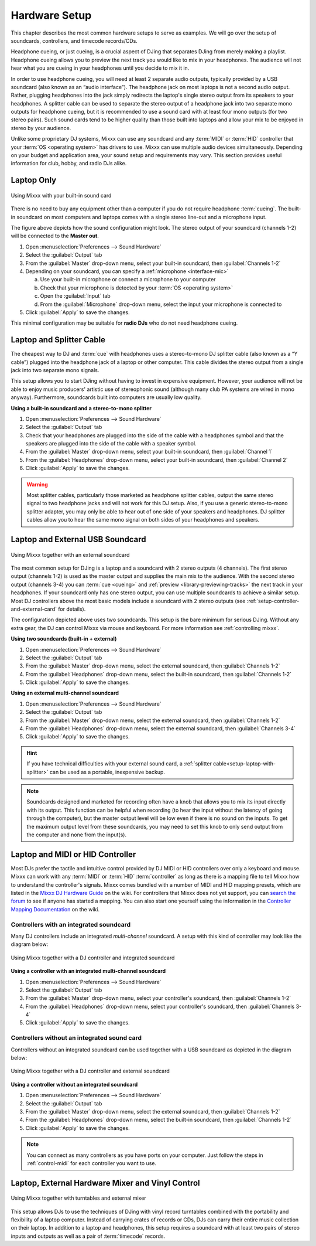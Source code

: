 Hardware Setup
**************

.. sectionauthor::
   T.Rafreider <trafreider@mixxx.org>
   S.Brandt <s.brandt@mixxx.org>
   Be <be.0@gmx.com>

This chapter describes the most common hardware setups to serve as examples. We
will go over the setup of soundcards, controllers, and timecode records/CDs.

Headphone cueing, or just cueing, is a crucial aspect of DJing that separates
DJing from merely making a playlist. Headphone cueing allows you to preview the
next track you would like to mix in your headphones. The audience will not hear
what you are cueing in your headphones until you decide to mix it in.

In order to use headphone cueing, you will need at least 2 separate audio
outputs, typically provided by a USB soundcard (also known as an “audio
interface”). The headphone jack on most laptops is not a second audio output.
Rather, plugging headphones into the jack simply redirects the laptop's single
stereo output from its speakers to your headphones. A splitter cable can be used
to separate the stereo output of a headphone jack into two separate mono outputs
for headphone cueing, but it is recommended to use a sound card with at least
four mono outputs (for two stereo pairs). Such sound cards tend to be higher quality
than those built into laptops and allow your mix to be enjoyed in stereo by your
audience.

Unlike some proprietary DJ systems, Mixxx can use any soundcard and any
:term:`MIDI` or :term:`HID` controller that your
:term:`OS <operating system>` has drivers to use. Mixxx can use multiple audio
devices simultaneously. Depending on your budget and application area, your
sound setup and requirements may vary. This section provides useful information
for club, hobby, and radio DJs alike.

.. seealso:: The `Mixxx DJ Hardware Guide <http://mixxx.org/wiki/doku.php/hardware_compatibility>`_
             lists controllers and sound cards with information about
             their compatibility with Mixxx and different
             :term:`operating systems<operating system>`. It also has
             suggestions for what to consider when you are shopping for DJ
             equipment.

.. _setup-laptop-only:

Laptop Only
===========

.. figure:: ../_static/Mixxx-111-Preferences-Soundhardware.png
   :align: center
   :width: 75%
   :figwidth: 100%
   :alt: Using Mixxx with your built-in sound card
   :figclass: pretty-figures

   Using Mixxx with your built-in sound card

There is no need to buy any equipment other than a computer if you do not
require headphone :term:`cueing`. The built-in soundcard on most computers and
laptops comes with a single stereo line-out and a microphone input.

The figure above depicts how the sound configuration might look. The stereo
output of your soundcard (channels 1-2) will be connected to the **Master
out**.

#. Open :menuselection:`Preferences --> Sound Hardware`
#. Select the :guilabel:`Output` tab
#. From the :guilabel:`Master` drop-down menu, select your built-in soundcard,
   then :guilabel:`Channels 1-2`
#. Depending on your soundcard, you can specify a
   :ref:`microphone <interface-mic>`

   a. Use your built-in microphone or connect a microphone to your computer
   b. Check that your microphone is detected by your :term:`OS <operating system>`
   c. Open the :guilabel:`Input` tab
   d. From the :guilabel:`Microphone` drop-down menu, select the input your
      microphone is connected to
#. Click :guilabel:`Apply` to save the changes.

This minimal configuration may be suitable for **radio DJs** who do not need
headphone cueing.

.. _setup-laptop-with-splitter:

Laptop and Splitter Cable
=========================

..
   .. figure:: ../_static/mixxx_setup_splitter_adaptors.png
      :align: center
      :width: 75%
      :figwidth: 100%
      :alt: Using Mixxx with your built-in sound card and a DJ splitter cable
      :figclass: pretty-figures


The cheapest way to DJ and :term:`cue` with headphones uses a
stereo-to-mono DJ splitter cable (also known as a “Y cable”) plugged
into the headphone jack of a laptop or other computer. This cable divides the
stereo output from a single jack into two separate mono signals.

This setup allows you to start DJing without having to invest in expensive
equipment. However, your audience will not be able to enjoy music producers'
artistic use of stereophonic sound (although many club PA systems are wired in
mono anyway). Furthermore, soundcards built into computers are usually low
quality.

**Using a built-in soundcard and a stereo-to-mono splitter**

#. Open :menuselection:`Preferences --> Sound Hardware`
#. Select the :guilabel:`Output` tab
#. Check that your headphones are plugged into the side of the cable with a
   headphones symbol and that the speakers are plugged into the side of the cable
   with a speaker symbol.
#. From the :guilabel:`Master` drop-down menu, select your built-in soundcard,
   then :guilabel:`Channel 1`
#. From the :guilabel:`Headphones` drop-down menu, select your built-in
   soundcard, then :guilabel:`Channel 2`
#. Click :guilabel:`Apply` to save the changes.

.. seealso:: See `the wiki <http://mixxx.org/wiki/doku.php/hardware_compatibility#splitter_cables>`_
             for a list of DJ splitter cables.

.. warning:: Most splitter cables, particularly those marketed as headphone
             splitter cables, output the same stereo signal to two headphone
             jacks and will not work for this DJ setup. Also, if you use a
             generic stereo-to-mono splitter adapter, you may only be able to
             hear out of one side of your speakers and headphones. DJ splitter
             cables allow you to hear the same mono signal on both sides of your
             headphones and speakers.

.. _setup-laptop-and-external-card:

Laptop and External USB Soundcard
=================================

.. figure:: ../_static/mixxx_setup_ext_soundcard.png
   :align: center
   :width: 75%
   :figwidth: 100%
   :alt: Using Mixxx together with an external soundcard
   :figclass: pretty-figures

   Using Mixxx together with an external soundcard

The most common setup for DJing is a laptop and a soundcard with 2 stereo
outputs (4 channels). The first stereo output (channels 1-2) is used as the
master output and supplies the main mix to the audience. With the second stereo
output (channels 3-4) you can :term:`cue <cueing>` and :ref:`preview
<library-previewing-tracks>` the next track in your headphones. If
your soundcard only has one stereo output, you can use multiple soundcards
to achieve a similar setup. Most DJ controllers above the most basic models
include a soundcard with 2 stereo outputs (see
:ref:`setup-controller-and-external-card` for details).

The configuration depicted above uses two soundcards. This setup is the bare
minimum for serious DJing. Without any extra gear, the DJ can control Mixxx via
mouse and keyboard. For more information see :ref:`controlling mixxx`.

**Using two soundcards (built-in + external)**

#. Open :menuselection:`Preferences --> Sound Hardware`
#. Select the :guilabel:`Output` tab
#. From the :guilabel:`Master` drop-down menu, select the external soundcard,
   then :guilabel:`Channels 1-2`
#. From the :guilabel:`Headphones` drop-down menu, select the built-in
   soundcard, then :guilabel:`Channels 1-2`
#. Click :guilabel:`Apply` to save the changes.

**Using an external multi-channel soundcard**

#. Open :menuselection:`Preferences --> Sound Hardware`
#. Select the :guilabel:`Output` tab
#. From the :guilabel:`Master` drop-down menu, select the external soundcard,
   then :guilabel:`Channels 1-2`
#. From the :guilabel:`Headphones` drop-down menu, select the external
   soundcard, then :guilabel:`Channels 3-4`
#. Click :guilabel:`Apply` to save the changes.

.. hint:: If you have technical difficulties with your external sound card, a
          :ref:`splitter cable<setup-laptop-with-splitter>` can be used as a
          portable, inexpensive backup.

.. note:: Soundcards designed and marketed for recording often have a knob that
          allows you to mix its input directly with its output. This function
          can be helpful when recording (to hear the input without the latency
          of going through the computer), but the master output level will be
          low even if there is no sound on the inputs. To get the maximum output
          level from these soundcards, you may need to set this knob to only
          send output from the computer and none from the input(s).

.. _setup-controller-and-external-card:

Laptop and MIDI or HID Controller
=================================

Most DJs prefer the tactile and intuitive control provided by DJ MIDI or HID
controllers over only a keyboard and mouse. Mixxx can work with any :term:`MIDI`
or :term:`HID` :term:`controller` as long as there is a mapping file
to tell Mixxx how to understand the controller's signals. Mixxx comes bundled
with a number of MIDI and HID mapping presets, which are listed in the
`Mixxx DJ Hardware Guide <http://mixxx.org/wiki/doku.php/hardware_compatibility>`_
on the wiki. For controllers that Mixxx does not yet support, you can `search
the forum <http://mixxx.org/forums/search.php?fid[]=7>`_ to see if anyone has
started a mapping. You can also start one yourself using the information in the
`Controller Mapping Documentation <http://mixxx.org/wiki/doku.php/start#controller_mapping_documentation>`_
on the wiki.

Controllers with an integrated soundcard
----------------------------------------

Many DJ controllers include an integrated *multi-channel* soundcard.
A setup with this kind of controller may look like the diagram below:

.. figure:: ../_static/mixxx_setup_midi_integrated_sound.png
   :align: center
   :width: 75%
   :figwidth: 100%
   :alt: Using Mixxx together with a DJ controller and integrated soundcard
   :figclass: pretty-figures

   Using Mixxx together with a DJ controller and integrated soundcard

**Using a controller with an integrated multi-channel soundcard**

#. Open :menuselection:`Preferences --> Sound Hardware`
#. Select the :guilabel:`Output` tab
#. From the :guilabel:`Master` drop-down menu, select your controller's
   soundcard, then :guilabel:`Channels 1-2`
#. From the :guilabel:`Headphones` drop-down menu, select your controller's
   soundcard, then :guilabel:`Channels 3-4`
#. Click :guilabel:`Apply` to save the changes.

Controllers without an integrated sound card
--------------------------------------------

Controllers without an integrated soundcard can be used together with a USB
soundcard as depicted in the diagram below:

.. figure:: ../_static/mixxx_setup_midi_with_ext_sound.png
   :align: center
   :width: 75%
   :figwidth: 100%
   :alt: Using Mixxx together with a DJ controller and external soundcard
   :figclass: pretty-figures

   Using Mixxx together with a DJ controller and external soundcard

**Using a controller without an integrated soundcard**

#. Open :menuselection:`Preferences --> Sound Hardware`
#. Select the :guilabel:`Output` tab
#. From the :guilabel:`Master` drop-down menu, select the external soundcard,
   then :guilabel:`Channels 1-2`
#. From the :guilabel:`Headphones` drop-down menu, select the built-in
   soundcard, then :guilabel:`Channels 1-2`
#. Click :guilabel:`Apply` to save the changes.

.. note:: You can connect as many controllers as you have ports on your
          computer. Just follow the steps in :ref:`control-midi` for each
          controller you want to use.

.. raw:: pdf

   PageBreak

.. _setup-vinyl-control:

Laptop, External Hardware Mixer and Vinyl Control
=================================================

.. figure:: ../_static/mixxx_setup_timecode_vc.png
   :align: center
   :width: 75%
   :figwidth: 100%
   :alt: Using Mixxx together with turntables and external mixer
   :figclass: pretty-figures

   Using Mixxx together with turntables and external mixer

This setup allows DJs to use the techniques of DJing with vinyl record
turntables combined with the portability and flexibility of a laptop computer.
Instead of carrying crates of records or CDs, DJs can carry their entire music
collection on their laptop. In addition to a laptop and headphones, this setup
requires a soundcard with at least two pairs of stereo inputs and outputs
as well as a pair of :term:`timecode` records.

.. seealso:: Go to the chapter :ref:`vinyl-control` for detailed information.
